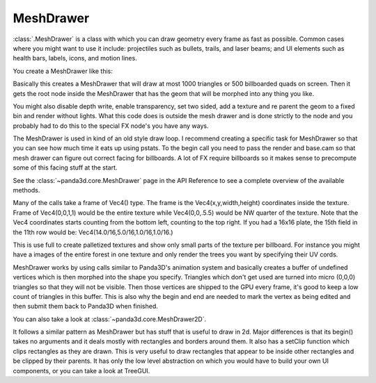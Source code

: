 .. _meshdrawer:

MeshDrawer
==========

:class:`.MeshDrawer` is a class with which you can draw geometry every frame as
fast as possible.  Common cases where you might want to use it include:
projectiles such as bullets, trails, and laser beams; and UI elements such as
health bars, labels, icons, and motion lines.

You create a MeshDrawer like this:

.. only:: python

   .. code-block:: python

      generator = MeshDrawer()
      generator.setBudget(1000)
      generatorNode = generator.getRoot()
      generatorNode.reparentTo(render)

.. only:: cpp

   .. code-block:: cpp

      #include "meshDrawer.h"
      ...
      MeshDrawer generator = MeshDrawer();
      generator.set_budget(1000);
      NodePath generatorNode = generator.get_root();
      generatorNode.reparent_to(window->get_render());

Basically this creates a MeshDrawer that will draw at most 1000 triangles or
500 billboarded quads on screen. Then it gets the root node inside the
MeshDrawer that has the geom that will be morphed into any thing you like.

You might also disable depth write, enable transparency, set two sided, add a
texture and re parent the geom to a fixed bin and render without lights. What
this code does is outside the mesh drawer and is done strictly to the node and
you probably had to do this to the special FX node's you have any ways.

.. only:: python

   .. code-block:: python

      generatorNode.setDepthWrite(False)
      generatorNode.setTransparency(True)
      generatorNode.setTwoSided(True)
      generatorNode.setTexture(loader.loadTexture("radarplate.png"))
      generatorNode.setBin("fixed",0)
      generatorNode.setLightOff(True)

.. only:: cpp

   .. code-block:: cpp

      generatorNode.set_depth_write(false);
      generatorNode.set_transparency(TransparencyAttrib::M_alpha);
      generatorNode.set_two_sided(true);
      generatorNode.set_texture(TexturePool::load_texture("radarplate.png"));
      generatorNode.set_bin("fixed",0);
      generatorNode.set_light_off();

The MeshDrawer is used in kind of an old style draw loop. I recommend creating
a specific task for MeshDrawer so that you can see how much time it eats up
using pstats. To the begin call you need to pass the render and base.cam so
that mesh drawer can figure out correct facing for billboards. A lot of FX
require billboards so it makes sense to precompute some of this facing stuff
at the start.

.. only:: python

   .. code-block:: python

      def drawtask(task):
          generator.begin(base.cam,render)

          ... your draw code ...

          generator.end()
          return task.cont

      taskMgr.add(drawtask, "meshdrawer task")

.. only:: cpp

   .. code-block:: cpp

      void drawTask() {
        // You'll need access to the window and the generator
        // Call this method in your update or use a task.
        generator.begin(window->get_camera_group(), window->get_render());

        ... your draw code ...

        generator.end()
      }

See the :class:`~panda3d.core.MeshDrawer` page in the API Reference to see a
complete overview of the available methods.

Many of the calls take a frame of Vec4() type. The frame is the
Vec4(x,y,width,height) coordinates inside the texture. Frame of Vec4(0,0,1,1)
would be the entire texture while Vec4(0,0,.5.5) would be NW quarter of the
texture. Note that the Vec4 coordinates starts counting from the bottom left,
counting to the top right. If you had a 16x16 plate, the 15th field in the
11th row would be: Vec4(14.0/16,5.0/16,1.0/16,1.0/16.)

This is use full to create palletized textures and show only small parts of
the texture per billboard. For instance you might have a images of the entire
forest in one texture and only render the trees you want by specifying their
UV cords.

MeshDrawer works by using calls similar to Panda3D's animation system and
basically creates a buffer of undefined vertices which is then morphed into
the shape you specify. Triangles which don't get used are turned into micro
(0,0,0) triangles so that they will not be visible. Then those vertices are
shipped to the GPU every frame, it's good to keep a low count of triangles in
this buffer. This is also why the begin and end are needed to mark the vertex
as being edited and then submit them back to Panda3D when finished.

You can also take a look at :class:`~panda3d.core.MeshDrawer2D`.

It follows a similar pattern as MeshDrawer but has stuff that is useful to
draw in 2d. Major differences is that its begin() takes no arguments and it
deals mostly with rectangles and borders around them. It also has a setClip
function which clips rectangles as they are drawn. This is very useful to draw
rectangles that appear to be inside other rectangles and be clipped by their
parents. It has only the low level abstraction on which you would have to
build your own UI components, or you can take a look at TreeGUI.
